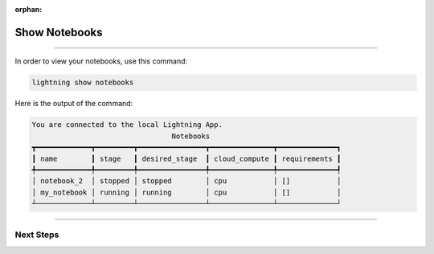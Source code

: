:orphan:

##############
Show Notebooks
##############

.. _show_sweeps:

.. join_slack::
   :align: left

----

In order to view your notebooks, use this command:

.. code-block::

   lightning show notebooks

Here is the output of the command:

.. code-block::

   You are connected to the local Lightning App.
                                    Notebooks
   ┳━━━━━━━━━━━━━┳━━━━━━━━━┳━━━━━━━━━━━━━━━━┳━━━━━━━━━━━━━━━┳━━━━━━━━━━━━━━┓
   ┃ name        ┃ stage   ┃ desired_stage  ┃ cloud_compute ┃ requirements ┃
   ╇━━━━━━━━━━━━━╇━━━━━━━━━╇━━━━━━━━━━━━━━━━╇━━━━━━━━━━━━━━━╇━━━━━━━━━━━━━━┩
   │ notebook_2  │ stopped │ stopped        │ cpu           │ []           │
   │ my_notebook │ running │ running        │ cpu           │ []           │
   ┴─────────────┴─────────┴────────────────┴───────────────┴──────────────┘

----

**********
Next Steps
**********

.. raw:: html

   <br />
   <div class="display-card-container">
      <div class="row">

.. displayitem::
   :header: Stop or delete a Notebook
   :description: Learn how to stop or delete an existing notebook
   :col_css: col-md-4
   :button_link: stop_or_delete_notebook.html
   :height: 180

.. displayitem::
   :header: Run a Sweep
   :description: Learn how to run a Sweep with your own python script
   :col_css: col-md-4
   :button_link: run_sweep.html
   :height: 180

.. displayitem::
   :header: Show or Download Artifacts
   :description: Learn how to interact with your Training Studio App artifacts
   :col_css: col-md-4
   :button_link: show_or_download_artifacts.html
   :height: 180

.. raw:: html

      </div>
   </div>
